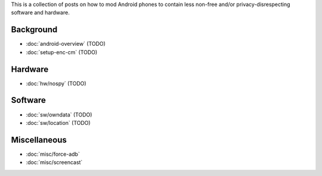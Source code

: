 .. title: Android FOSS+H hacks
.. slug: index
.. date: 2016-01-20 20:16:29 UTC
.. tags:
.. category:
.. link:
.. description:
.. type: text

This is a collection of posts on how to mod Android phones to contain less
non-free and/or privacy-disrespecting software and hardware.

Background
----------

* :doc:`android-overview` (TODO)
* :doc:`setup-enc-cm` (TODO)

Hardware
--------

* :doc:`hw/nospy` (TODO)

Software
--------

* :doc:`sw/owndata` (TODO)
* :doc:`sw/location` (TODO)

Miscellaneous
-------------

* :doc:`misc/force-adb`
* :doc:`misc/screencast`

